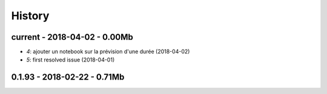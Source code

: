 
=======
History
=======

current - 2018-04-02 - 0.00Mb
=============================

* `4`: ajouter un notebook sur la prévision d'une durée (2018-04-02)
* `5`: first resolved issue (2018-04-01)

0.1.93 - 2018-02-22 - 0.71Mb
============================
